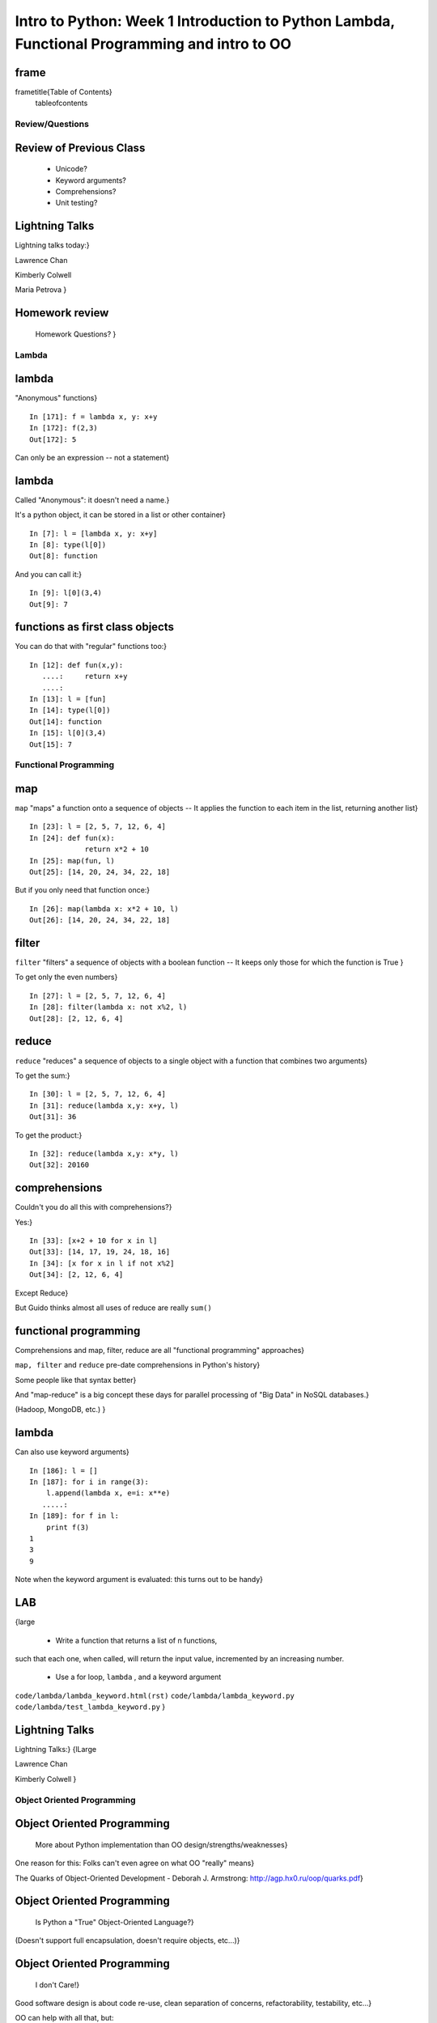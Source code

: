 

************************************************************************************************
Intro to Python: Week 1 Introduction  to Python  Lambda, Functional Programming and intro to OO
************************************************************************************************


frame
-----
\frametitle{Table of Contents}
  \tableofcontents

================
Review/Questions
================

Review of Previous Class
------------------------

  * Unicode?
  * Keyword arguments?
  * Comprehensions?
  * Unit testing?


Lightning Talks
---------------

Lightning talks today:}


Lawrence Chan

Kimberly Colwell

Maria Petrova
}


Homework review
---------------
  
  Homework Questions? }
  

======
Lambda
======

lambda
------
"Anonymous" functions}

::
    

    In [171]: f = lambda x, y: x+y
    In [172]: f(2,3)
    Out[172]: 5



Can only be an expression -- not a statement}

lambda
------
Called "Anonymous": it doesn't need a name.}

It's a python object, it can be stored in a list or other container}

::
    

    In [7]: l = [lambda x, y: x+y]
    In [8]: type(l[0])
    Out[8]: function



And you can call it:}

::
    

    In [9]: l[0](3,4)
    Out[9]: 7



functions as first class objects
--------------------------------
You can do that with "regular" functions too:}

::
    

    In [12]: def fun(x,y):
       ....:     return x+y
       ....:
    In [13]: l = [fun]
    In [14]: type(l[0])
    Out[14]: function
    In [15]: l[0](3,4)
    Out[15]: 7



======================
Functional Programming
======================

map
---
``map``  "maps" a function onto a sequence of objects --
It applies the function to each item in the list, returning another list}
::
    

    In [23]: l = [2, 5, 7, 12, 6, 4]
    In [24]: def fun(x):
                 return x*2 + 10
    In [25]: map(fun, l)
    Out[25]: [14, 20, 24, 34, 22, 18]


But if you only need that function once:}
::
    

    In [26]: map(lambda x: x*2 + 10, l)
    Out[26]: [14, 20, 24, 34, 22, 18]



filter
------
``filter``  "filters" a sequence of objects with a boolean function --
It keeps only those for which the function is True
}

To get only the even numbers}
::
    

    In [27]: l = [2, 5, 7, 12, 6, 4]
    In [28]: filter(lambda x: not x%2, l)
    Out[28]: [2, 12, 6, 4]



reduce
------
``reduce``  "reduces" a sequence of objects to a single object with a function that combines two arguments}

To get the sum:}
::
    

    In [30]: l = [2, 5, 7, 12, 6, 4]
    In [31]: reduce(lambda x,y: x+y, l)
    Out[31]: 36


To get the product:}
::
    

    In [32]: reduce(lambda x,y: x*y, l)
    Out[32]: 20160



comprehensions
--------------
Couldn't you do all this with comprehensions?}

Yes:}
::
    

    In [33]: [x+2 + 10 for x in l]
    Out[33]: [14, 17, 19, 24, 18, 16]
    In [34]: [x for x in l if not x%2]
    Out[34]: [2, 12, 6, 4]


Except Reduce}

But Guido thinks almost all uses of reduce are really ``sum()`` 

functional programming
----------------------

Comprehensions and map, filter, reduce are all "functional programming" approaches}

``map, filter``  and ``reduce``  pre-date comprehensions in Python's history}

Some people like that syntax better}

And "map-reduce" is a big concept these days for parallel processing of "Big Data" in NoSQL databases.}

(Hadoop, MongoDB, etc.) }

lambda
------
Can also use keyword arguments}
::
    

    In [186]: l = []
    In [187]: for i in range(3):
        l.append(lambda x, e=i: x**e)
       .....:
    In [189]: for f in l:
        print f(3)
    1
    3
    9


Note when the keyword argument is evaluated: this turns out to be handy}

LAB
---
{\large


  * Write a function that returns a list of n functions,
such that each one, when called, will return the input value,
incremented by an increasing number.
  * Use a for loop, ``lambda`` , and a keyword argument


``code/lambda/lambda_keyword.html(rst)``  
``code/lambda/lambda_keyword.py``  
``code/lambda/test_lambda_keyword.py``  
}

Lightning Talks
---------------
Lightning Talks:}
{\l\Large

Lawrence Chan

Kimberly Colwell
}

===========================
Object Oriented Programming
===========================

Object Oriented Programming
---------------------------

 More about Python implementation than OO design/strengths/weaknesses}

One reason for this:
Folks can't even agree on what OO "really" means}

The Quarks of Object-Oriented Development - Deborah J. Armstrong:
http://agp.hx0.ru/oop/quarks.pdf}

Object Oriented Programming
---------------------------

 Is Python a "True" Object-Oriented Language?}

(Doesn't support full encapsulation, doesn't require
objects, etc...)}

Object Oriented Programming
---------------------------

 I don't Care!}

Good software design is about code re-use, clean separation of concerns,
refactorability, testability, etc...}

OO can help with all that, but:

  * It doesn't guarantee it
  * It can get in the way

}

Object Oriented Programming
---------------------------

 Python is a Dynamic Language}

That clashes with "pure" OO}

Think in terms of what makes sense for your project
 -- not any one paradigm of software design.
}

Object Oriented Programming
---------------------------

 OO for this class:}


"Objects can be thought of as wrapping their data 
within a set of functions designed to ensure that 
the data are used appropriately, and to assist in 
that use"
}

{\small
http://en.wikipedia.org/wiki/Object-oriented_programming}
}

Object Oriented Programming
---------------------------

Even simpler:}


Objects are data and the functions that act on them in one place.
}


In Python: just another namespace.
}

Object Oriented Programming
---------------------------

The OO buzzwords:


  * data abstraction
  * encapsulation
  * modularity
  * polymorphism
  * inheritance

}

Object Oriented Programming
---------------------------

You can do OO in C}
(see the GTK+ project)


"OO languages" give you some handy tools to make it easier (and safer):
}


  * polymorphism (duck typing gives you this anyway)
  * inheritance

}

Object Oriented Programming
---------------------------

OO is the dominant model for the past couple decades

You will need to use it:

-- It's a good idea for a lot of problems

-- You'll need to work with OO packages
}

Object Oriented Programming
---------------------------

Some definitions}
\begin{description}
  *[class] A category of objects: particular data and behavior: A "circle" (same as a type in python)
  *[instance] A particular object of a class: a specific circle
  *[object] The general case of a instance -- really any value (in Python anyway)
  *[attribute] Something that belongs to an object (or class)
    -- generally thought of as a variable, or single object, as opposed to a ...
  *[method] A function that belongs to a class
\end{description}

==============
Python Classes
==============

Python Classes
--------------
The ``class``  statement}

``class``  creates a new type object:}
::
    

    In [4]: class C(object):
        pass
       ...:
    In [5]: type(C)
    Out[5]: type


It is created when the statement is run -- much like ``def`` }

(note on"new style" classes)

Python Classes
--------------
Note about the book (TP):}
Chapters 15 and 16 use a style that generally isn't recommended:
::
    

    In [6]: class Point(object):
       ...:     pass
    In [7]: p = Point()
    In [8]: p.x = 4
    In [9]: p.y = 2


Python is Dynamic -- you can do this, but you generally want more structure,
defaults, etc.

(it used to be a quick and dirty "struct"
 -- but use a named tuple now)

Python Classes
--------------
About the simplest class:}
::
    

    >>> class Point(object):
    ...     x = 1
    ...     y = 2
    >>> Point
    <class __main__.Point at 0x2bf928>
    >>> Point.x
    1
    >>> p = Point()
    >>> p
    <__main__.Point instance at 0x2de918>
    >>> p.x
    1



Python Classes
--------------
Basic Structure of a real class:}
::
    

    class Point(object):
    # everything defined in here is in the class namespace
        def __init__(self, x, y):
            self.x = x
            self.y = y
    ## create an instance of that class
    p = Point(3,4)
    ## access the attributes
    print "p.x is:", p.x
    print "p.y is:", p.y


see: ``code/simple_class``  }

Python Classes
--------------
The Initializer}

The ``__init__``  special method is called when a new instance of a class is created.}

You can use it to do any set-up you need}

::
    

    class Point(object):
        def __init__(self, x, y):
            self.x = x
            self.y = y



It gets the arguments passed to the class constructor}

Python Classes
--------------
``self`` }

The instance of the class is passed as the first parameter for every method.}

"``self`` " is only a convention -- but you DO want to use it.}

::
    

    class Point(object):
        def a_function(self, x, y):
    ...



Does this look familiar from C-style procedural programming?}

Python Classes
--------------
::
    

    class Point(object):
        def __init__(self, x, y):
            self.x = x
            self.y = y



Anything assigned to a ``self.``  attribute is kept in the instance
name space}

That's where all the instance-specific data is.}


Python Classes
--------------
::
    

    class Point(object):
        size = 4
        color= "red"
        def __init__(self, x, y):
            self.x = x
            self.y = y



Anything assigned in the class scope is a class attribute -- every
instance of the class shares the same one.}


Python Classes
--------------
::
    

    class Point(object):
        size = 4
        color= "red"
    ...
        def get_color():
            return self.color
    >>> p3.get_color()
     'red'



class attributes are accessed with ``self``  also..}


Python Classes
--------------
Typical methods}
::
    

    class Circle(object):
        color = "red"
        def __init__(self, diameter):
            self.diameter = diameter
        def grow(self, factor=2):
            self.diameter = self.diameter * factor



methods take some parameters, manipulate the attributes in ``self`` }

Python Classes
--------------
Gotcha!}
::
    

    ...
        def grow(self, factor=2):
            self.diameter = self.diameter * factor
    ...
    In [205]: C = Circle(5)
    In [206]: C.grow(2,3)
    TypeError: grow() takes at most 2 arguments (3 given)



Huh???? I only gave 2}

("self" is implicitly passed in...)}

LAB
---

Let's say you need to render some html...}

The goal is to build a set of classes that render an html page:
``sample_html.html`` 
}

We'll start with a single class, then add some sub-classes to specialize the behavior}

More details in ``week-06/LAB_instuctions.rst(html)`` 

LAB
---

Step 1:}

  * Create an "Element" class for rendering an html element (xml element).
  * It should have class attributes for the tag name  and the
  indentation
  * the constructor signature should look like:
    ``Element(content=None)``  where content is a string
  * It should have an "append" method that can add another string to the content
  * It should have a ``render(file_out, ind = "")``  method that renders the tag and the strings in the content.
     ``file_out``  could be any file-like object.
     ``ind``  is a string with enough spaces to indent properly.


Lightning Talks
---------------


Lightning Talks: }

Maria Petrova}

Patrick Thach}

}

=======================
Subclassing/Inheritance
=======================

Inheritance
-----------
In object-oriented programming (OOP), inheritance is a way to reuse code of
existing objects, or to establish a subtype from an existing object.

...

objects are defined by classes, classes can inherit attributes and behavior
from pre-existing classes called base classes, or super classes.

The resulting classes are known as derived classes or subclasses.

(http://en.wikipedia.org/wiki/Inheritance_%28object-oriented_programming%29})

Subclassing
-----------
A subclass "inherits" all the attributes (methods, etc) of the parent class.

You can then change ("override") some or all of the attributes to change the behavior.

The simplest subclass in Python:
::
    

    class A_Subclass(The_SuperClass):
        pass



``A_subclass``  now has exactly the same behavior as ``The_SuperClass`` 

Overriding attributes
---------------------
Overriding is as simple as creating a new attribute with the same name:}

::
    

    class Circle(object):
        color = "red"
    ...
    class NewCircle(Circle):
        color = "blue"
    >>> nc = NewCircle
    >>> print nc.color
    blue



all the ``self``  instances will have the new attribute

Overriding methods
------------------
Same thing, but with methods}

::
    

    class Circle(object):
    ...
        def grow(self, factor=2):
            """grows the circle's diameter by factor"""
            self.diameter = self.diameter * factor
    ...
    class NewCircle(Circle):
    ...
        def grow(self, factor=2):
            """grows the area by factor..."""
            self.diameter = self.diameter * math.sqrt(2)


all the instances will have the new method

frame
-----

"Here's a program design suggestion: whenever you override a method, the
interface of the new method should be the same as the old.  It should take
the same parameters, return the same type, and obey the same preconditions
and postconditions.  If you obey this rule, you will find that any function
designed to work with an instance of a superclass, like a Deck, will also work
with instances of subclasses like a Hand or PokerHand.  If you violate this
rule, your code will collapse like (sorry) a house of cards."
}

\hfill ThinkPython 18.10

LAB
---

Step 2:}

  *  Create a couple subclasses of ``Element`` , for a ``<body>``  tag
         and ``<p>``  tag. Simply override the ``tag``  class attribute.
  * Extend the ``Element.render()``  method so that it can render other
        elements inside the tag in addition to strings. Simple recursion should
        do it. i.e. it can call the ``render()``  method of the elements it
        contains.
  * Deal with the content items that could be either simple strings or
        ``Element`` s with ``render``  methods...there are a few ways to handle that...


LAB
---

Step 3:}

  * Create a ``<head>``  element -- simple subclass.
  * Create a ``OneLineTag``  subclass of Element:
        It should override the render method, to render everything on one line --
        for the simple tags, like:
        ``<title> PythonClass - Class 6 example </title>`` 
  * Create a Title subclass of ``OneLineTag``  class for the title.
  * You should now be able to render an html doc with a head element, with
       a ``title``  element in that, and a body element with some ``<P>`` 
       elements and some text.


Homework
--------
Catch Up!}

Read up on OO if you haven't already}

Finish today's Lab}

Finish other Homework / Labs you may not have gotten to.}

Come up with a project proposal}

\end{document}